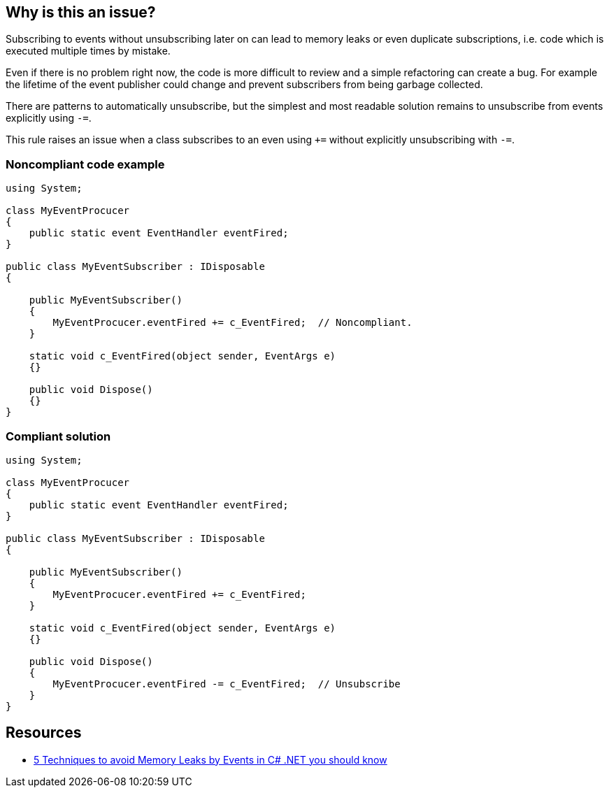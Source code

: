 == Why is this an issue?

Subscribing to events without unsubscribing later on can lead to memory leaks or even duplicate subscriptions, i.e. code which is executed multiple times by mistake.


Even if there is no problem right now, the code is more difficult to review and a simple refactoring can create a bug. For example the lifetime of the event publisher could change and prevent subscribers from being garbage collected.


There are patterns to automatically unsubscribe, but the simplest and most readable solution remains to unsubscribe from events explicitly using ``++-=++``.


This rule raises an issue when a class subscribes to an even using ``+++=++`` without explicitly unsubscribing with ``++-=++``.


=== Noncompliant code example

[source,text]
----
using System;

class MyEventProcucer
{
    public static event EventHandler eventFired;
}

public class MyEventSubscriber : IDisposable
{

    public MyEventSubscriber()
    {
        MyEventProcucer.eventFired += c_EventFired;  // Noncompliant.
    }

    static void c_EventFired(object sender, EventArgs e)
    {}

    public void Dispose()
    {}
}
----


=== Compliant solution

[source,text]
----
using System;

class MyEventProcucer
{
    public static event EventHandler eventFired;
}

public class MyEventSubscriber : IDisposable
{

    public MyEventSubscriber()
    {
        MyEventProcucer.eventFired += c_EventFired;
    }

    static void c_EventFired(object sender, EventArgs e)
    {}

    public void Dispose()
    {
        MyEventProcucer.eventFired -= c_EventFired;  // Unsubscribe
    }
}
----


== Resources

* https://michaelscodingspot.com/5-techniques-to-avoid-memory-leaks-by-events-in-c-net-you-should-know/[5 Techniques to avoid Memory Leaks by Events in C# .NET you should know]

ifdef::env-github,rspecator-view[]

'''
== Implementation Specification
(visible only on this page)

=== Message

Unsubscribe from this event explicitly with "-=".


=== Highlighting

The whole subscription expression: the "+=" operator with both left and right operands.


endif::env-github,rspecator-view[]
